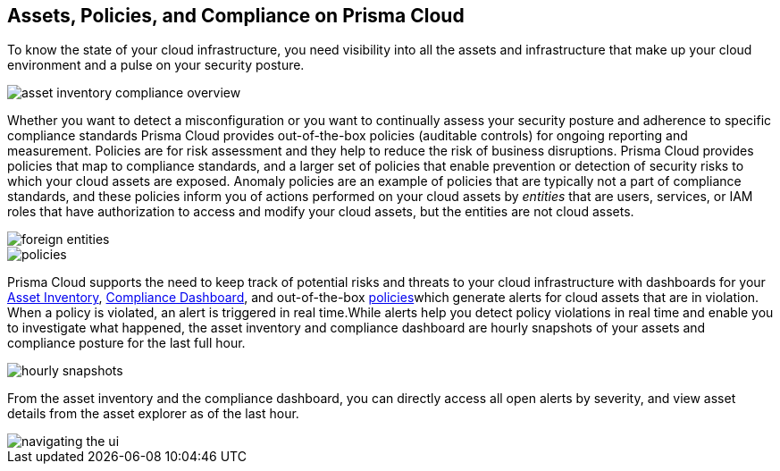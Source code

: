 [#ide4fd2e50-e885-45e5-97cc-e9e620e2a31f]
== Assets, Policies, and Compliance on Prisma Cloud


To know the state of your cloud infrastructure, you need visibility into all the assets and infrastructure that make up your cloud environment and a pulse on your security posture.

image::asset-inventory-compliance-overview.png[]

Whether you want to detect a misconfiguration or you want to continually assess your security posture and adherence to specific compliance standards Prisma Cloud provides out-of-the-box policies (auditable controls) for ongoing reporting and measurement. Policies are for risk assessment and they help to reduce the risk of business disruptions. Prisma Cloud provides policies that map to compliance standards, and a larger set of policies that enable prevention or detection of security risks to which your cloud assets are exposed. Anomaly policies are an example of policies that are typically not a part of compliance standards, and these policies inform you of actions performed on your cloud assets by _entities_ that are users, services, or IAM roles that have authorization to access and modify your cloud assets, but the entities are not cloud assets.

image::foreign-entities.png[]

image::policies.png[]

Prisma Cloud supports the need to keep track of potential risks and threats to your cloud infrastructure with dashboards for your xref:asset-inventory.adoc#idf8ea8905-d7a7-4c63-99e3-085099f6a30f[Asset Inventory], xref:../prisma-cloud-compliance/compliance-dashboard.adoc#idf165a375-fe34-479d-ad88-d76e623cc9d8[Compliance Dashboard], and out-of-the-box xref:../prisma-cloud-policies/prisma-cloud-policies.adoc#idf024bb91-d347-4f55-a407-f0b091d549a5[policies]which generate alerts for cloud assets that are in violation. When a policy is violated, an alert is triggered in real time.While alerts help you detect policy violations in real time and enable you to investigate what happened, the asset inventory and compliance dashboard are hourly snapshots of your assets and compliance posture for the last full hour.

image::hourly-snapshots.png[scale=50]

From the asset inventory and the compliance dashboard, you can directly access all open alerts by severity, and view asset details from the asset explorer as of the last hour.

image::navigating-the-ui.png[scale=50]


